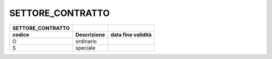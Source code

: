 SETTORE_CONTRATTO
=================

+-----------------------+-----------------+------------------------+
| **SETTORE_CONTRATTO** |                 |                        |
+=======================+=================+========================+
| **codice**            | **Descrizione** | **data fine validità** |
+-----------------------+-----------------+------------------------+
| O                     | ordinario       |                        |
+-----------------------+-----------------+------------------------+
| S                     | speciale        |                        |
+-----------------------+-----------------+------------------------+
